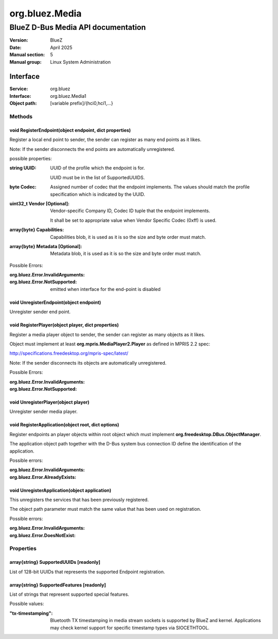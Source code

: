 ===============
org.bluez.Media
===============

-----------------------------------
BlueZ D-Bus Media API documentation
-----------------------------------

:Version: BlueZ
:Date: April 2025
:Manual section: 5
:Manual group: Linux System Administration

Interface
=========

:Service:	org.bluez
:Interface:	org.bluez.Media1
:Object path:	[variable prefix]/{hci0,hci1,...}

Methods
-------

void RegisterEndpoint(object endpoint, dict properties)
```````````````````````````````````````````````````````

Register a local end point to sender, the sender can register as many end points
as it likes.

Note: If the sender disconnects the end points are automatically unregistered.

possible properties:

:string UUID:

	UUID of the profile which the endpoint is for.

	UUID must be in the list of SupportedUUIDS.

:byte Codec:

	Assigned number of codec that the endpoint implements. The
	values should match the profile specification which is
	indicated by the UUID.

:uint32_t Vendor [Optional]:

	Vendor-specific Company ID, Codec ID tuple that the endpoint implements.

	It shall be set to appropriate value when Vendor Specific Codec (0xff)
	is used.

:array{byte} Capabilities:

	Capabilities blob, it is used as it is so the size and byte order must
	match.

:array{byte} Metadata [Optional]:

	Metadata blob, it is used as it is so the size and byte order must
	match.

Possible Errors:

:org.bluez.Error.InvalidArguments:
:org.bluez.Error.NotSupported:

	emitted when interface for the end-point is disabled

void UnregisterEndpoint(object endpoint)
````````````````````````````````````````
Unregister sender end point.

void RegisterPlayer(object player, dict properties)
```````````````````````````````````````````````````

Register a media player object to sender, the sender can register as many
objects as it likes.

Object must implement at least **org.mpris.MediaPlayer2.Player** as defined in
MPRIS 2.2 spec:

http://specifications.freedesktop.org/mpris-spec/latest/

Note: If the sender disconnects its objects are automatically unregistered.

Possible Errors:

:org.bluez.Error.InvalidArguments:
:org.bluez.Error.NotSupported:

void UnregisterPlayer(object player)
````````````````````````````````````

Unregister sender media player.

void RegisterApplication(object root, dict options)
```````````````````````````````````````````````````

Register endpoints an player objects within root object which must implement
**org.freedesktop.DBus.ObjectManager**.

The application object path together with the D-Bus system bus connection ID
define the identification of the application.

Possible errors:

:org.bluez.Error.InvalidArguments:
:org.bluez.Error.AlreadyExists:

void UnregisterApplication(object application)
``````````````````````````````````````````````

This unregisters the services that has been previously registered.

The object path parameter must match the same value that has been used on
registration.

Possible errors:

:org.bluez.Error.InvalidArguments:
:org.bluez.Error.DoesNotExist:

Properties
----------

array{string} SupportedUUIDs [readonly]
```````````````````````````````````````

List of 128-bit UUIDs that represents the supported Endpoint registration.

array{string} SupportedFeatures [readonly]
``````````````````````````````````````````

List of strings that represent supported special features.

Possible values:

:"tx-timestamping":

	Bluetooth TX timestamping in media stream sockets is supported by BlueZ
	and kernel.  Applications may check kernel support for specific
	timestamp types via SIOCETHTOOL.
